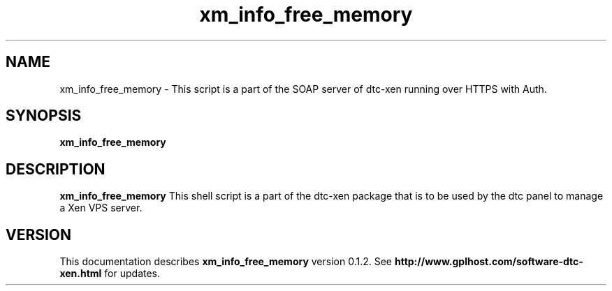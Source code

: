 .TH xm_info_free_memory 8
.SH NAME
xm_info_free_memory \- This script is a part of the SOAP server of dtc-xen running over HTTPS with Auth.
.SH SYNOPSIS
.B xm_info_free_memory

.SH DESCRIPTION
.B xm_info_free_memory
This shell script is a part of the dtc-xen
package that is to be used by the dtc panel
to manage a Xen VPS server.

.SH "VERSION"
This documentation describes
.B xm_info_free_memory
version 0.1.2.
See
.B http://www.gplhost.com/software-dtc-xen.html
for updates.
